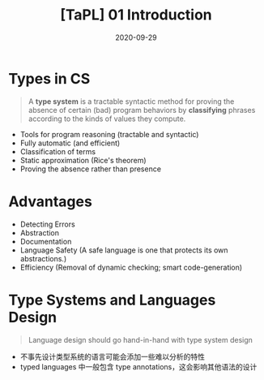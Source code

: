 #+title: [TaPL] 01 Introduction
#+date: 2020-09-29
#+hugo_tags: 类型系统 程序语言理论
#+hugo_series: "Types and Programming Languages"

* Types in CS
#+begin_quote
A *type system* is a tractable syntactic method for proving the absence of certain (bad) program behaviors by *classifying* phrases according to the kinds of values they compute.
#+end_quote

- Tools for program reasoning (tractable and syntactic)
- Fully automatic (and efficient)
- Classification of terms
- Static approximation (Rice's theorem)
- Proving the absence rather than presence

* Advantages
- Detecting Errors
- Abstraction
- Documentation
- Language Safety (A safe language is one that protects its own abstractions.)
- Efficiency (Removal of dynamic checking; smart code-generation)

* Type Systems and Languages Design
#+begin_quote
Language design should go hand-in-hand with type system design
#+end_quote

- 不事先设计类型系统的语言可能会添加一些难以分析的特性
- typed languages 中一般包含 type annotations，这会影响其他语法的设计
